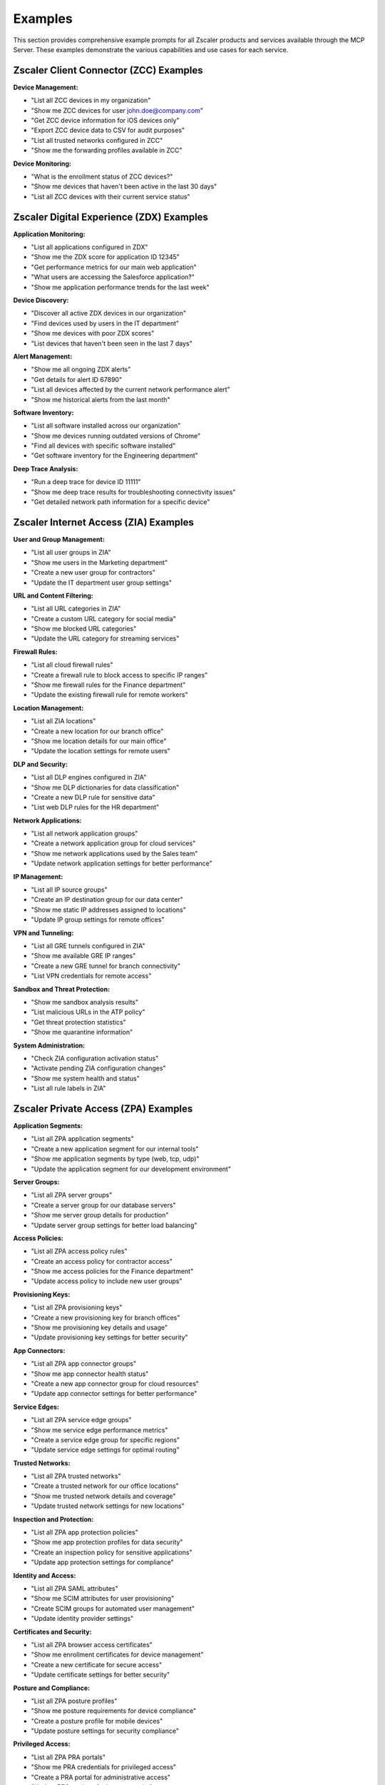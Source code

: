 .. _examples:

Examples
========

This section provides comprehensive example prompts for all Zscaler products and services available through the MCP Server. These examples demonstrate the various capabilities and use cases for each service.

Zscaler Client Connector (ZCC) Examples
----------------------------------------

**Device Management:**

* "List all ZCC devices in my organization"
* "Show me ZCC devices for user john.doe@company.com"
* "Get ZCC device information for iOS devices only"
* "Export ZCC device data to CSV for audit purposes"
*  "List all trusted networks configured in ZCC"
* "Show me the forwarding profiles available in ZCC"

**Device Monitoring:**

* "What is the enrollment status of ZCC devices?"
* "Show me devices that haven't been active in the last 30 days"
* "List all ZCC devices with their current service status"

Zscaler Digital Experience (ZDX) Examples
------------------------------------------

**Application Monitoring:**

* "List all applications configured in ZDX"
* "Show me the ZDX score for application ID 12345"
*  "Get performance metrics for our main web application"
*  "What users are accessing the Salesforce application?"
*  "Show me application performance trends for the last week"

**Device Discovery:**

*  "Discover all active ZDX devices in our organization"
* "Find devices used by users in the IT department"
*  "Show me devices with poor ZDX scores"
* "List devices that haven't been seen in the last 7 days"

**Alert Management:**

*  "Show me all ongoing ZDX alerts"
* "Get details for alert ID 67890"
*  "List all devices affected by the current network performance alert"
* "Show me historical alerts from the last month"

**Software Inventory:**

*  "List all software installed across our organization"
*  "Show me devices running outdated versions of Chrome"
*  "Find all devices with specific software installed"
*  "Get software inventory for the Engineering department"

**Deep Trace Analysis:**

*  "Run a deep trace for device ID 11111"
*  "Show me deep trace results for troubleshooting connectivity issues"
*  "Get detailed network path information for a specific device"

Zscaler Internet Access (ZIA) Examples
---------------------------------------

**User and Group Management:**

* "List all user groups in ZIA"
* "Show me users in the Marketing department"
* "Create a new user group for contractors"
* "Update the IT department user group settings"

**URL and Content Filtering:**

* "List all URL categories in ZIA"
* "Create a custom URL category for social media"
* "Show me blocked URL categories"
* "Update the URL category for streaming services"

**Firewall Rules:**

* "List all cloud firewall rules"
* "Create a firewall rule to block access to specific IP ranges"
* "Show me firewall rules for the Finance department"
* "Update the existing firewall rule for remote workers"

**Location Management:**

* "List all ZIA locations"
* "Create a new location for our branch office"
* "Show me location details for our main office"
* "Update the location settings for remote users"

**DLP and Security:**

* "List all DLP engines configured in ZIA"
* "Show me DLP dictionaries for data classification"
* "Create a new DLP rule for sensitive data"
* "List web DLP rules for the HR department"

**Network Applications:**

* "List all network application groups"
* "Create a network application group for cloud services"
* "Show me network applications used by the Sales team"
* "Update network application settings for better performance"

**IP Management:**

* "List all IP source groups"
* "Create an IP destination group for our data center"
* "Show me static IP addresses assigned to locations"
* "Update IP group settings for remote offices"

**VPN and Tunneling:**

* "List all GRE tunnels configured in ZIA"
* "Show me available GRE IP ranges"
* "Create a new GRE tunnel for branch connectivity"
* "List VPN credentials for remote access"

**Sandbox and Threat Protection:**

* "Show me sandbox analysis results"
* "List malicious URLs in the ATP policy"
* "Get threat protection statistics"
* "Show me quarantine information"

**System Administration:**

* "Check ZIA configuration activation status"
* "Activate pending ZIA configuration changes"
* "Show me system health and status"
* "List all rule labels in ZIA"

Zscaler Private Access (ZPA) Examples
--------------------------------------

**Application Segments:**

* "List all ZPA application segments"
* "Create a new application segment for our internal tools"
* "Show me application segments by type (web, tcp, udp)"
* "Update the application segment for our development environment"

**Server Groups:**

* "List all ZPA server groups"
* "Create a server group for our database servers"
* "Show me server group details for production"
* "Update server group settings for better load balancing"

**Access Policies:**

* "List all ZPA access policy rules"
* "Create an access policy for contractor access"
* "Show me access policies for the Finance department"
* "Update access policy to include new user groups"

**Provisioning Keys:**

* "List all ZPA provisioning keys"
* "Create a new provisioning key for branch offices"
* "Show me provisioning key details and usage"
* "Update provisioning key settings for better security"

**App Connectors:**

* "List all ZPA app connector groups"
* "Show me app connector health status"
* "Create a new app connector group for cloud resources"
* "Update app connector settings for better performance"

**Service Edges:**

* "List all ZPA service edge groups"
* "Show me service edge performance metrics"
* "Create a service edge group for specific regions"
* "Update service edge settings for optimal routing"

**Trusted Networks:**

* "List all ZPA trusted networks"
* "Create a trusted network for our office locations"
* "Show me trusted network details and coverage"
* "Update trusted network settings for new locations"

**Inspection and Protection:**

* "List all ZPA app protection policies"
* "Show me app protection profiles for data security"
* "Create an inspection policy for sensitive applications"
* "Update app protection settings for compliance"

**Identity and Access:**

* "List all ZPA SAML attributes"
* "Show me SCIM attributes for user provisioning"
* "Create SCIM groups for automated user management"
* "Update identity provider settings"

**Certificates and Security:**

* "List all ZPA browser access certificates"
* "Show me enrollment certificates for device management"
* "Create a new certificate for secure access"
* "Update certificate settings for better security"

**Posture and Compliance:**

* "List all ZPA posture profiles"
* "Show me posture requirements for device compliance"
* "Create a posture profile for mobile devices"
* "Update posture settings for security compliance"

**Privileged Access:**

* "List all ZPA PRA portals"
* "Show me PRA credentials for privileged access"
* "Create a PRA portal for administrative access"
* "Update PRA settings for better security"

**Timeouts and Policies:**

* "List all ZPA timeout policies"
* "Show me timeout settings for different applications"
* "Create a timeout policy for long-running sessions"
* "Update timeout settings for better user experience"

**Isolation and Security:**

* "List all ZPA isolation policies"
* "Show me cloud browser isolation profiles"
* "Create an isolation policy for untrusted content"
* "Update isolation settings for better security"

Zscaler Cloud & Branch Connector (ZTW) Examples
------------------------------------------------

**IP Group Management:**

* "List all ZTW IP destination groups"
* "Create an IP destination group for our data center"
* "Show me IP source groups for branch offices"
* "Update IP group settings for better routing"

**Network Service Groups:**

* "List all ZTW network service groups"
* "Create a network service group for web services"
* "Show me network service groups for database access"
* "Update network service settings for better performance"

**Administration:**

* "List all ZTW admin roles"
* "Show me admin users in the organization"
* "Create a new admin role for branch management"
* "Update admin user permissions for better security"

**User Management:**

* "List all ZTW admin users"
* "Show me admin users with specific roles"
* "Get details for admin user john.doe@company.com"
* "Update admin user settings and permissions"

Zscaler Identity (ZIdentity) Examples
--------------------------------------

**User Management:**

* "List all users in ZIdentity"
* "Show me users in the Engineering department"
* "Search for users with specific attributes"
* "Get user details for john.doe@company.com"

**Group Management:**

* "List all groups in ZIdentity"
* "Show me groups for the Finance department"
* "Search for groups with specific permissions"
* "Get group details and member information"
